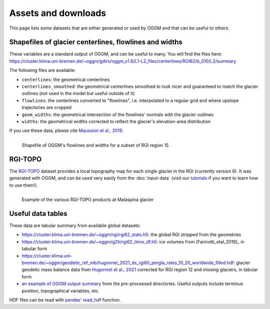 Assets and downloads
====================

This page lists some datasets that are either generated or used by OGGM and
that can be useful to others.


Shapefiles of glacier centerlines, flowlines and widths
-------------------------------------------------------

These variables are a standard output of OGGM, and can be useful to many.
You will find the files here: https://cluster.klima.uni-bremen.de/~oggm/gdirs/oggm_v1.6/L1-L2_files/centerlines/RGI62/b_010/L2/summary

The following files are available:

- ``centerlines``: the geometrical centerlines
- ``centerlines_smoothed``: the geometrical centerlines smoothed to look nicer and guaranteed to match the glacier outlines (not used in the model but useful outside of it)
- ``flowlines``: the centerlines converted to "flowlines", i.e. interpolated to a regular grid and where upslope trajectories are cropped
- ``geom_widths``: the geometrical intersection of the flowlines' normals with the glacier outlines
- ``widths``: the geometrical widths corrected to reflect the glacier's elevation-area distribution

If you use these data, please cite `Maussion et al., 2019 <https://gmd.copernicus.org/articles/12/909/2019/>`_.

.. figure:: _static/assets_shapes.png
    :width: 100%
    :align: left

    Shapefile of OGGM's flowlines and widths for a subset of RGI region 15


RGI-TOPO
--------

The `RGI-TOPO <https://rgitools.readthedocs.io/en/latest/dems.html>`_ dataset
provides a local topography map for each single glacier in the RGI (currently version 6).
It was generated with OGGM, and can be used very easily from the :doc:`input-data` (visit
our `tutorials <https://oggm.org/tutorials>`_ if you want to learn how to use them!).

.. figure:: _static/malaspina_topo.png
    :width: 100%
    :align: left

    Example of the various RGI-TOPO products at Malaspina glacier


Useful data tables
------------------

These data are tabular summary from available global datasets:

- https://cluster.klima.uni-bremen.de/~oggm/rgi/rgi62_stats.h5: the global RGI stripped from the geometries
- https://cluster.klima.uni-bremen.de/~oggm/g2ti/rgi62_itmix_df.h5: ice volumes from [Farinotti_etal_2019]_ in tabular form
- https://cluster.klima.uni-bremen.de/~oggm/geodetic_ref_mb/hugonnet_2021_ds_rgi60_pergla_rates_10_20_worldwide_filled.hdf: glacier geodetic mass balance data from `Hugonnet et al., 2021 <https://www.nature.com/articles/s41586-021-03436-z>`_ corrected for RGI region 12 and missing glaciers, in tabular form
- `an example of OGGM output summary <https://cluster.klima.uni-bremen.de/~oggm/gdirs/oggm_v1.4/L3-L5_files/ERA5/elev_bands/qc3/pcp1.6/no_match/RGI62/b_040/L5/summary/>`_
  from the pre-processed directories. Useful outputs include terminus position, topographical
  variables, etc.

HDF files can be read with `pandas' read_hdf <https://pandas.pydata.org/pandas-docs/stable/reference/api/pandas.read_hdf.html>`_ function.
